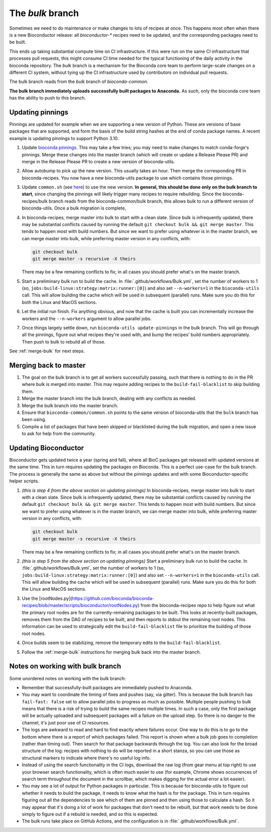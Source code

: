 The `bulk` branch
=================

Sometimes we need to do maintenance or make changes to lots of recipes at once.
This happens most often when there is a new Bioconductor release: all
`bioconductor-*` recipes need to be updated, and the corresponding packages
need to be built.

This ends up taking substantial compute time on CI infrastructure. If this were
run on the same CI infrastructure that processes pull requests, this might
consume CI time needed for the typical functioning of the daily activity in the
bioconda repository. The `bulk` branch is a mechanism for the Bioconda core
team to perform large-scale changes on a different CI system, without tying up
the CI infrastructure used by contributors on individual pull requests.

The bulk branch reads from the `bulk` branch of `bioconda-common`.

**The bulk branch immediately uploads successfully built packages to
Anaconda.** As such, only the bioconda core team has the ability to push to
this branch.

Updating pinnings
-----------------

Pinnings are updated for example when we are supporting a new version of
Python. These are versions of base packages that are supported, and form the
basis of the build string hashes at the end of conda package names. A recent
example is updating pinnings to support Python 3.10.

1. Update `bioconda pinnings
   <https://github.com/bioconda/bioconda-utils/blob/master/bioconda_utils/bioconda_utils-conda_build_config.yaml>`_.
   This may take a few tries; you may need to make changes to match
   conda-forge's pinnings. Merge these changes into the master branch (which
   will create or update a Release Please PR) and merge in the Release Please
   PR to create a new version of bioconda-utils.

2. Allow autobump to pick up the new version. This usually takes an hour. Then
   merge the corresponding PR in bioconda-recipes. You now have a new
   bioconda-utils package to use which contains those pinnings.

3. Update ``common.sh`` (see `here
   <https://github.com/bioconda/bioconda-common/blob/master/common.sh>`_) to
   use the new version. **In general, this should be done only on the bulk
   branch to start**, since changing the pinnings will likely trigger many
   recipes to require rebuilding. Since the bioconda-recipes/bulk branch reads
   from the bioconda-common/bulk branch, this allows bulk to run a different
   version of bioconda-utils. Once a bulk migration is complete, 

4. In bioconda-recipes, merge master into bulk to start with a clean slate.
   Since bulk is infrequently updated, there may be substantial conflicts
   caused by running the default ``git checkout bulk && git merge master``.
   This tends to happen most with build numbers. But since we want to prefer
   using whatever is in the master branch, we can merge master into bulk, while
   preferring master version in any conflicts, with:

   .. code-block:: bash

     git checkout bulk
     git merge master -s recursive -X theirs

   There may be a few remaining conflicts to fix; in all cases you should
   prefer what's on the master branch.

5. Start a preliminary bulk run to build the cache. In :file:`.github/workflows/Bulk.yml`, set
   the number of workers to 1 (so,
   ``jobs:build-linux:strategy:matrix:runner:[0]``) and also set
   ``--n-workers=1`` in the ``bioconda-utils`` call. This will allow building
   the cache which will be used in subsequent (parallel) runs. Make sure you do
   this for both the Linux and MacOS sections.

6. Let the initial run finish. Fix anything obvious, and now that the cache is
   built you can incrementally increase the workers and the ``--n-workers``
   argument to allow parallel jobs.

7. Once things largely settle down, run ``bioconda-utils update-pinnings`` in
   the bulk branch. This will go through all the pinnings, figure out what
   recipes they're used with, and bump the recipes' build numbers
   appropriately. Then push to bulk to rebuild all of those.

See :ref:`merge-bulk` for next steps.

.. _merge-bulk:

Merging back to master
----------------------

1. The goal on the bulk branch is to get all workers successfully passing, such
   that there is nothing to do in the PR where bulk is merged into master. This
   may require adding recipes to the ``build-fail-blacklist`` to skip building
   them.

2. Merge the master branch into the bulk branch, dealing with any conflicts as
   needed.

3. Merge the bulk branch into the master branch.

4. Ensure that ``bioconda-common/common.sh`` points to the same version of
   bioconda-utils that the ``bulk`` branch has been using.

5. Compile a list of packages that have been skipped or blacklisted during the
   bulk migration, and open a new issue to ask for help from the community.


Updating Bioconductor
---------------------

Bioconductor gets updated twice a year (spring and fall), where all BioC
packages get released with updated versions at the same time. This in turn
requires updating the packages on Bioconda. This is a perfect use-case for the
bulk branch. The process is generally the same as above but without the
pinnings updates and with some Bioconductor-specific helper scripts.

1. *(this is step 4 from the above section on updating pinnings)* In
   bioconda-recipes, merge master into bulk to start with a clean slate. Since
   bulk is infrequently updated, there may be substantial conflicts caused by
   running the default ``git checkout bulk && git merge master``. This tends to
   happen most with build numbers. But since we want to prefer using whatever
   is in the master branch, we can merge master into bulk, while preferring
   master version in any conflicts, with:

   .. code-block:: bash

     git checkout bulk
     git merge master -s recursive -X theirs

   There may be a few remaining conflicts to fix; in all cases you should
   prefer what's on the master branch.

2. *(this is step 5 from the above section on updating pinnings)* Start
   a preliminary bulk run to build the cache. In
   :file:`.github/workflows/Bulk.yml`, set the number of workers to 1 (so,
   ``jobs:build-linux:strategy:matrix:runner:[0]``) and also set
   ``--n-workers=1`` in the ``bioconda-utils`` call. This will allow building
   the cache which will be used in subsequent (parallel) runs. Make sure you do
   this for both the Linux and MacOS sections.

3. Use the
   [rootNodes.py](https://github.com/bioconda/bioconda-recipes/blob/master/scripts/bioconductor/rootNodes.py)
   from the bioconda-recipes repo to help figure out what the primary root
   nodes are for the currently-remaining packages to be built. This looks at
   recently-built packages, removes them from the DAG of recipes to be built,
   and then reports to stdout the remaining root nodes. This information can be
   used to strategically edit the ``build-fail-blacklist`` file to prioritize
   the building of those root nodes.

4. Once builds seem to be stabilizing, remove the temporary edits to the
   ``build-fail-blacklist``.

5. Follow the :ref:`merge-bulk` instructions for merging bulk back into the
   master branch.


Notes on working with bulk branch
---------------------------------

Some unordered notes on working with the bulk branch:

- Remember that successfully-built packages are immediately pushed to Anaconda.

- You may want to coordinate the timing of fixes and pushes (say, via gitter).
  This is because the bulk branch has ``fail-fast: false`` set to allow
  parallel jobs to progress as much as possible. Multiple people pushing to
  bulk means that there is a risk of trying to build the same recipes multiple
  times. In such a case, only the first package will be actually uploaded and
  subsequent packages will a failure on the upload step. So there is no danger
  to the channel, it's just poor use of CI resources.

- The logs are awkward to read and hard to find exactly where failures occur.
  One way to do this is to go to the bottom where there is a report of which
  packages failed. This report is shown when a bulk job goes to completion
  (rather than timing out). Then search for that package backwards through the
  log. You can also look for the broad structure of the log: recipes with
  nothing to do will be reported in a short stanza, so you can use those as
  structural markers to indicate where there's no useful log info.

- Instead of using the search functionality in the CI logs, download the raw
  log (from gear menu at top right) to use your browser search functionality,
  which is often much easier to use (for example, Chrome shows occurrences of
  search term throughout the document in the scrollbar, which makes digging for
  the actual error a lot easier).

- You may see a lot of output for Python packages in particular. This is because for
  bioconda-utils to figure out whether it needs to build the package, it needs
  to know what the hash is for the package. This in turn requires figuring out
  all the dependencies to see which of them are pinned and then using those to
  calculate a hash. So it may appear that it's doing a lot of work for packages
  that don't need to be rebuilt, but that work needs to be done simply to
  figure out if a rebuild is needed, and so this is expected.

- The bulk runs take place on GitHub Actions, and the configuration is in
  :file:`.github/workflows/Bulk.yml`.
